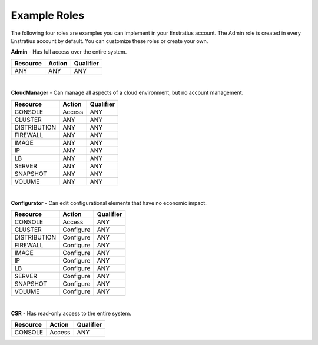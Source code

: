 .. _saas_example_roles:

Example Roles
-------------

The following four roles are examples you can implement in your Enstratius account. The Admin role is created in 
every Enstratius account by default. You can customize these roles or create your own.


**Admin** - Has full access over the entire system.

.. tabularcolumns:: |l|l|l|

+----------+--------+-----------+
| Resource | Action | Qualifier |
+==========+========+===========+
| ANY      | ANY    | ANY       |
+----------+--------+-----------+

|

**CloudManager** - Can manage all aspects of a cloud environment, but no account management.

.. tabularcolumns:: |l|l|l|

+--------------+--------+-----------+
| Resource     | Action | Qualifier |
+==============+========+===========+
| CONSOLE      | Access | ANY       |
+--------------+--------+-----------+
| CLUSTER      | ANY    | ANY       |
+--------------+--------+-----------+
| DISTRIBUTION | ANY    | ANY       |
+--------------+--------+-----------+
| FIREWALL     | ANY    | ANY       |
+--------------+--------+-----------+
| IMAGE        | ANY    | ANY       |
+--------------+--------+-----------+
| IP           | ANY    | ANY       |
+--------------+--------+-----------+
| LB           | ANY    | ANY       |
+--------------+--------+-----------+
| SERVER       | ANY    | ANY       |
+--------------+--------+-----------+
| SNAPSHOT     | ANY    | ANY       |
+--------------+--------+-----------+
| VOLUME       | ANY    | ANY       |
+--------------+--------+-----------+

|

**Configurator** - Can edit configurational elements that have no economic impact.

.. tabularcolumns:: |l|l|l|

+--------------+-----------+-----------+
| Resource     | Action    | Qualifier |
+==============+===========+===========+
| CONSOLE      | Access    | ANY       |
+--------------+-----------+-----------+
| CLUSTER      | Configure | ANY       |
+--------------+-----------+-----------+
| DISTRIBUTION | Configure | ANY       |
+--------------+-----------+-----------+
| FIREWALL     | Configure | ANY       |
+--------------+-----------+-----------+
| IMAGE        | Configure | ANY       |
+--------------+-----------+-----------+
| IP           | Configure | ANY       |
+--------------+-----------+-----------+
| LB           | Configure | ANY       |
+--------------+-----------+-----------+
| SERVER       | Configure | ANY       |
+--------------+-----------+-----------+
| SNAPSHOT     | Configure | ANY       |
+--------------+-----------+-----------+
| VOLUME       | Configure | ANY       |
+--------------+-----------+-----------+

|

**CSR** - Has read-only access to the entire system.

.. tabularcolumns:: |l|l|l|

+----------+--------+-----------+
| Resource | Action | Qualifier |
+==========+========+===========+
| CONSOLE  | Access | ANY       |
+----------+--------+-----------+

